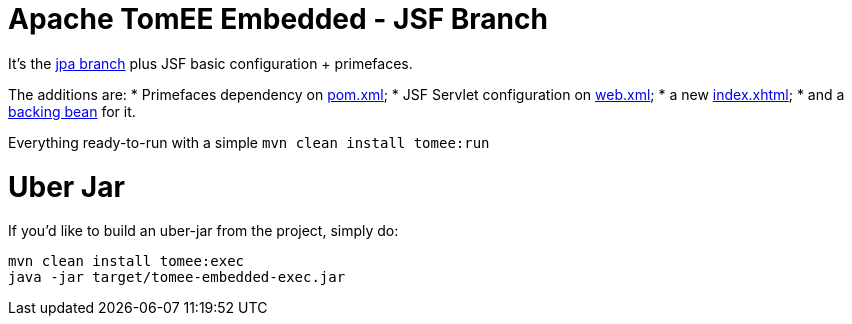 # Apache TomEE Embedded - JSF Branch

It's the https://github.com/luisfga/tomee-embedded/tree/jpa[jpa branch] plus JSF basic configuration + primefaces.

The additions are:
    * Primefaces dependency on https://github.com/luisfga/tomee-embedded/blob/jsf/pom.xml[pom.xml];
    * JSF Servlet configuration on https://github.com/luisfga/tomee-embedded/blob/jsf/src/main/webapp/WEB-INF/web.xml[web.xml];
    * a new https://github.com/luisfga/tomee-embedded/blob/jsf/src/main/webapp/index.xhtml[index.xhtml];
    * and a https://github.com/luisfga/tomee-embedded/blob/jsf/src/main/java/br/com/luisfga/jsf/IndexBean.java[backing bean] for it.

Everything ready-to-run with a simple `mvn clean install tomee:run`

# Uber Jar

If you'd like to build an uber-jar from the project, simply do:

----
mvn clean install tomee:exec
java -jar target/tomee-embedded-exec.jar
----
